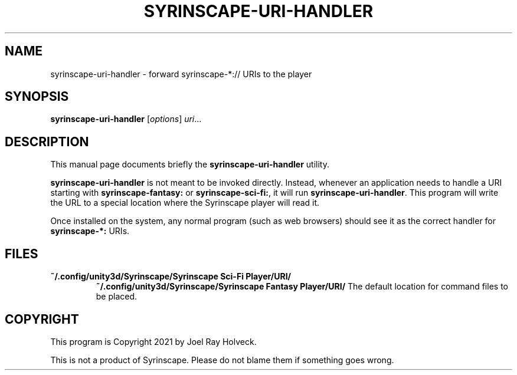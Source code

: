 .\"                                      Hey, EMACS: -*- nroff -*-
.\" (C) Copyright 2021 Joel Ray Holveck <joelh@piquan.org>,
.\"
.\" First parameter, NAME, should be all caps
.\" Second parameter, SECTION, should be 1-8, maybe w/ subsection
.\" other parameters are allowed: see man(7), man(1)
.TH SYRINSCAPE-URI-HANDLER 1 "November  8 2021"
.\" Please adjust this date whenever revising the manpage.
.\"
.\" Some roff macros, for reference:
.\" .nh        disable hyphenation
.\" .hy        enable hyphenation
.\" .ad l      left justify
.\" .ad b      justify to both left and right margins
.\" .nf        disable filling
.\" .fi        enable filling
.\" .br        insert line break
.\" .sp <n>    insert n+1 empty lines
.\" for manpage-specific macros, see man(7)
.SH NAME
syrinscape-uri-handler \- forward syrinscape-*:// URIs to the player
.SH SYNOPSIS
.B syrinscape-uri-handler
.RI [ options ] " uri" ...
.SH DESCRIPTION
This manual page documents briefly the
.B syrinscape-uri-handler
utility.
.PP
.\" TeX users may be more comfortable with the \fB<whatever>\fP and
.\" \fI<whatever>\fP escape sequences to invode bold face and italics,
.\" respectively.
\fBsyrinscape-uri-handler\fP is not meant to be invoked directly.  Instead,
whenever an application needs to handle a URI starting with
\fBsyrinscape-fantasy:\fP or \fBsyrinscape-sci-fi:\fP, it will run \fBsyrinscape-uri-handler\fP.  This program
will write the URL to a special location where the Syrinscape player will
read it.
.PP
Once installed on the system, any normal program (such as web
browsers) should see it as the correct handler for \fBsyrinscape-*:\fP
URIs.
.SH FILES
.TP
.B ~/.config/unity3d/Syrinscape/Syrinscape Sci-Fi Player/URI/
.B ~/.config/unity3d/Syrinscape/Syrinscape Fantasy Player/URI/
The default location for command files to be placed.
.SH COPYRIGHT
This program is Copyright 2021 by Joel Ray Holveck.
.PP
This is not a product of Syrinscape.  Please do not blame them if
something goes wrong.
